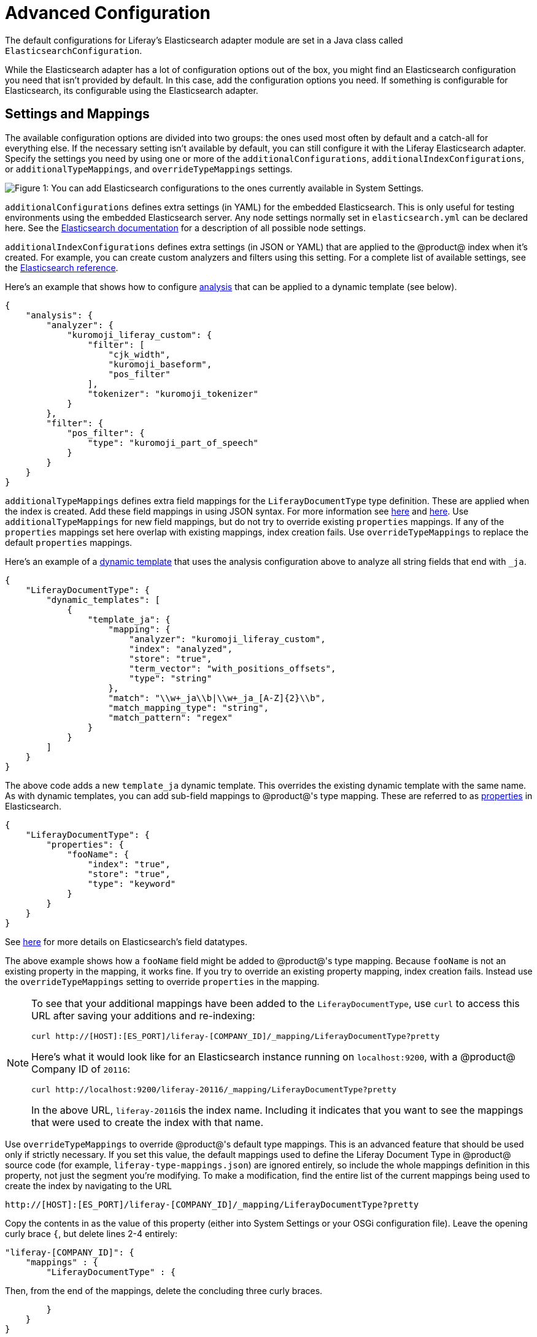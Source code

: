 = Advanced Configuration

The default configurations for Liferay's Elasticsearch adapter module are set
in a Java class called `ElasticsearchConfiguration`.

While the Elasticsearch adapter has a lot of configuration options out of the
box, you might find an Elasticsearch configuration you need that isn't provided
by default. In this case, add the configuration options you need. If something
is configurable for Elasticsearch, its configurable using the Elasticsearch
adapter.

== Settings and Mappings

The available configuration options
// available configuration
// options](discover/reference/-/knowledge_base/7-1/elasticsearch-settings)
are
divided into two groups: the ones used most often by default and a
catch-all for everything else. If the necessary setting isn't available by
default, you can still configure it with the Liferay Elasticsearch adapter.
Specify the settings you need by using one or more of the
`additionalConfigurations`, `additionalIndexConfigurations`, or
`additionalTypeMappings`, and `overrideTypeMappings` settings.

image::../../../images/cfg-elasticsearch-additional-configs.png[Figure 1: You can add Elasticsearch configurations to the ones currently available in System Settings.]

`additionalConfigurations` defines extra settings (in YAML) for the embedded
Elasticsearch. This is only useful for testing environments using the embedded
Elasticsearch server. Any node settings normally set in `elasticsearch.yml` can be
declared here. See the
https://www.elastic.co/guide/en/elasticsearch/reference/6.1/index.html[Elasticsearch documentation]
for a description of all possible node settings.

`additionalIndexConfigurations` defines extra settings (in JSON or
YAML) that are applied to the @product@ index when it's created. For
example, you can create custom analyzers and filters using this setting. For
a complete list of available settings, see the
https://www.elastic.co/guide/en/elasticsearch/reference/6.1/index-modules.html[Elasticsearch reference].

Here's an example that shows how to configure
https://www.elastic.co/guide/en/elasticsearch/guide/current/analysis-intro.html#analysis-intro[analysis] that can be applied to a
dynamic template (see below).

 {
     "analysis": {
         "analyzer": {
             "kuromoji_liferay_custom": {
                 "filter": [
                     "cjk_width",
                     "kuromoji_baseform",
                     "pos_filter"
                 ],
                 "tokenizer": "kuromoji_tokenizer"
             }
         },
         "filter": {
             "pos_filter": {
                 "type": "kuromoji_part_of_speech"
             }
         }
     }
 }

`additionalTypeMappings` defines extra field mappings for the
`LiferayDocumentType` type definition. These are applied when the index is
created. Add these field mappings in using JSON syntax. For more information see
https://www.elastic.co/guide/en/elasticsearch/reference/6.1/mapping.html[here]
and
https://www.elastic.co/guide/en/elasticsearch/reference/6.1/indices-put-mapping.html[here].
Use `additionalTypeMappings` for new field mappings, but do not try to override
existing `properties` mappings. If any of the `properties` mappings set here
overlap with existing mappings, index creation fails. Use
`overrideTypeMappings` to replace the default `properties` mappings.

Here's an example of a
https://www.elastic.co/guide/en/elasticsearch/reference/6.1/dynamic-templates.html[dynamic template]
that uses the analysis configuration above to analyze all string fields that end
with `_ja`.

 {
     "LiferayDocumentType": {
         "dynamic_templates": [
             {
                 "template_ja": {
                     "mapping": {
                         "analyzer": "kuromoji_liferay_custom",
                         "index": "analyzed",
                         "store": "true",
                         "term_vector": "with_positions_offsets",
                         "type": "string"
                     },
                     "match": "\\w+_ja\\b|\\w+_ja_[A-Z]{2}\\b",
                     "match_mapping_type": "string",
                     "match_pattern": "regex"
                 }
             }
         ]
     }
 }

The above code adds a new `template_ja` dynamic template. This overrides the
existing dynamic template with the same name. As with dynamic templates, you can
add sub-field mappings to @product@'s type mapping. These are referred to as
https://www.elastic.co/guide/en/elasticsearch/reference/6.1/properties.html[properties]
in Elasticsearch.

 {
     "LiferayDocumentType": {
         "properties": {
             "fooName": {
                 "index": "true",
                 "store": "true",
                 "type": "keyword"
             }
         }
     }
 }

See
https://www.elastic.co/guide/en/elasticsearch/reference/6.1/mapping-types.html[here]
for more details on Elasticsearch's field datatypes.

====
The above example shows how a `fooName` field might be added to @product@'s type
mapping. Because `fooName` is not an existing property in the mapping, it
works fine. If you try to override an existing property mapping, index
creation fails. Instead use the `overrideTypeMappings` setting to override
`properties` in the mapping.
====

[NOTE] 
====
To see that your additional mappings have been added to the
`LiferayDocumentType`, use `curl` to access this URL after saving your additions
and re-indexing:

 curl http://[HOST]:[ES_PORT]/liferay-[COMPANY_ID]/_mapping/LiferayDocumentType?pretty

Here's what it would look like for an Elasticsearch instance running on
`localhost:9200`, with a @product@ Company ID of `20116`:

 curl http://localhost:9200/liferay-20116/_mapping/LiferayDocumentType?pretty

In the above URL, ``liferay-20116``is the index name. Including it indicates that
you want to see the mappings that were used to create the index with that name.
====

Use `overrideTypeMappings` to override @product@'s default type mappings. This
is an advanced feature that should be used only if strictly necessary. If you
set this value, the default mappings used to define the Liferay Document Type in
@product@ source code (for example, `liferay-type-mappings.json`) are ignored
entirely, so include the whole mappings definition in this property, not just
the segment you're modifying. To make a modification, find the entire list of
the current mappings being used to create the index by navigating to the URL

 http://[HOST]:[ES_PORT]/liferay-[COMPANY_ID]/_mapping/LiferayDocumentType?pretty

Copy the contents in as the value of this property (either into System Settings
or your OSGi configuration file). Leave the opening curly brace `{`, but delete
lines 2-4 entirely:

 "liferay-[COMPANY_ID]": {
     "mappings" : {
         "LiferayDocumentType" : {

Then, from the end of the mappings, delete the concluding three curly braces.

         }
     }
 }

Now modify whatever mappings you'd like. The changes take effect once you save
the changes and trigger a re-index from Server Administration. If you need to add
new custom mappings without overriding any defaults, use
`additionalTypeMappings` instead.

== Multi-line YAML Configurations

If you configure the settings from the last section using an OSGi configuration
file, you might find yourself needing to write YAML snippets that span multiple
lines. The syntax for that is straightforward and just requires appending each
line with `\n\`, like this:

 additionalConfigurations=\
                     cluster.routing.allocation.disk.threshold_enabled: false\n\
                     cluster.service.slow_task_logging_threshold: 600s\n\
                     index.indexing.slowlog.threshold.index.warn: 600s\n\
                     index.search.slowlog.threshold.fetch.warn: 600s\n\
                     index.search.slowlog.threshold.query.warn: 600s\n\
                     monitor.jvm.gc.old.warn: 600s\n\
                     monitor.jvm.gc.young.warn: 600s

From simple configurations to overriding existing type mappings, Elasticsearch
and Liferay's connector to Elasticsearch are configurable.
